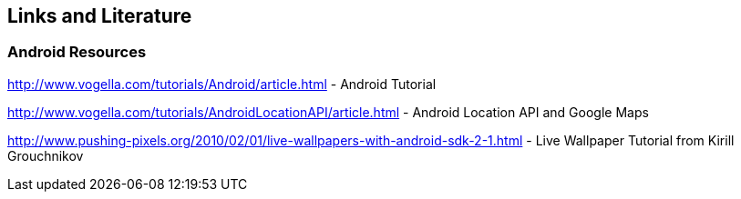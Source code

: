 == Links and Literature

=== Android Resources
		
http://www.vogella.com/tutorials/Android/article.html - Android Tutorial

http://www.vogella.com/tutorials/AndroidLocationAPI/article.html - Android Location API and Google Maps

http://www.pushing-pixels.org/2010/02/01/live-wallpapers-with-android-sdk-2-1.html - Live Wallpaper Tutorial from Kirill Grouchnikov


